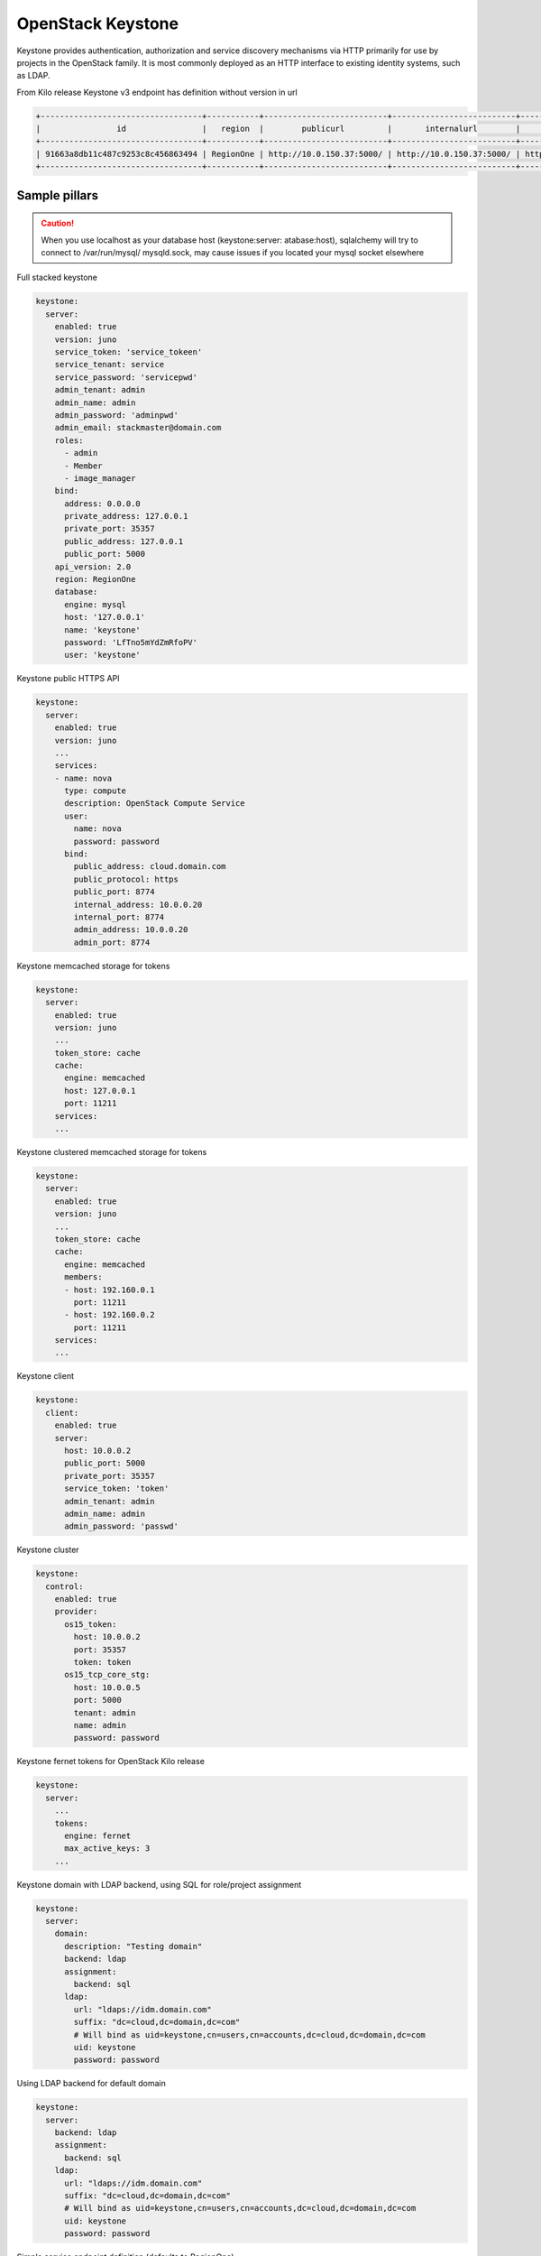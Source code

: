 ==================
OpenStack Keystone
==================

Keystone provides authentication, authorization and service discovery
mechanisms via HTTP primarily for use by projects in the OpenStack family. It
is most commonly deployed as an HTTP interface to existing identity systems,
such as LDAP.

From Kilo release Keystone v3 endpoint has definition without version in url

.. code-block:: bash

  +----------------------------------+-----------+--------------------------+--------------------------+---------------------------+----------------------------------+
  |                id                |   region  |        publicurl         |       internalurl        |          adminurl         |            service_id            |
  +----------------------------------+-----------+--------------------------+--------------------------+---------------------------+----------------------------------+
  | 91663a8db11c487c9253c8c456863494 | RegionOne | http://10.0.150.37:5000/ | http://10.0.150.37:5000/ | http://10.0.150.37:35357/ | 0fd2dba3153d45a1ba7f709cfc2d69c9 |
  +----------------------------------+-----------+--------------------------+--------------------------+---------------------------+----------------------------------+


Sample pillars
==============

.. caution::

    When you use localhost as your database host (keystone:server:
    atabase:host), sqlalchemy will try to connect to /var/run/mysql/
    mysqld.sock, may cause issues if you located your mysql socket elsewhere

Full stacked keystone

.. code-block:: yaml

    keystone:
      server:
        enabled: true
        version: juno
        service_token: 'service_tokeen'
        service_tenant: service
        service_password: 'servicepwd'
        admin_tenant: admin
        admin_name: admin
        admin_password: 'adminpwd'
        admin_email: stackmaster@domain.com
        roles:
          - admin
          - Member
          - image_manager
        bind:
          address: 0.0.0.0
          private_address: 127.0.0.1
          private_port: 35357
          public_address: 127.0.0.1
          public_port: 5000
        api_version: 2.0
        region: RegionOne
        database:
          engine: mysql
          host: '127.0.0.1'
          name: 'keystone'
          password: 'LfTno5mYdZmRfoPV'
          user: 'keystone'

Keystone public HTTPS API

.. code-block:: yaml

    keystone:
      server:
        enabled: true
        version: juno
        ...
        services:
        - name: nova
          type: compute
          description: OpenStack Compute Service
          user:
            name: nova
            password: password
          bind:
            public_address: cloud.domain.com
            public_protocol: https
            public_port: 8774
            internal_address: 10.0.0.20
            internal_port: 8774
            admin_address: 10.0.0.20
            admin_port: 8774

Keystone memcached storage for tokens

.. code-block:: yaml

    keystone:
      server:
        enabled: true
        version: juno
        ...
        token_store: cache
        cache:
          engine: memcached
          host: 127.0.0.1
          port: 11211
        services:
        ...

Keystone clustered memcached storage for tokens

.. code-block:: yaml

    keystone:
      server:
        enabled: true
        version: juno
        ...
        token_store: cache
        cache:
          engine: memcached
          members:
          - host: 192.160.0.1
            port: 11211
          - host: 192.160.0.2
            port: 11211
        services:
        ...

Keystone client

.. code-block:: yaml

    keystone:
      client:
        enabled: true
        server:
          host: 10.0.0.2
          public_port: 5000
          private_port: 35357
          service_token: 'token'
          admin_tenant: admin
          admin_name: admin
          admin_password: 'passwd'

Keystone cluster

.. code-block:: yaml

    keystone:
      control:
        enabled: true
        provider:
          os15_token:
            host: 10.0.0.2
            port: 35357
            token: token
          os15_tcp_core_stg:
            host: 10.0.0.5
            port: 5000
            tenant: admin
            name: admin
            password: password

Keystone fernet tokens for OpenStack Kilo release

.. code-block:: yaml

    keystone:
      server:
        ...
        tokens:
          engine: fernet
          max_active_keys: 3
        ...

Keystone domain with LDAP backend, using SQL for role/project assignment

.. code-block:: yaml

    keystone:
      server:
        domain:
          description: "Testing domain"
          backend: ldap
          assignment:
            backend: sql
          ldap:
            url: "ldaps://idm.domain.com"
            suffix: "dc=cloud,dc=domain,dc=com"
            # Will bind as uid=keystone,cn=users,cn=accounts,dc=cloud,dc=domain,dc=com
            uid: keystone
            password: password

Using LDAP backend for default domain

.. code-block:: yaml

    keystone:
      server:
        backend: ldap
        assignment:
          backend: sql
        ldap:
          url: "ldaps://idm.domain.com"
          suffix: "dc=cloud,dc=domain,dc=com"
          # Will bind as uid=keystone,cn=users,cn=accounts,dc=cloud,dc=domain,dc=com
          uid: keystone
          password: password

Simple service endpoint definition (defaults to RegionOne)

.. code-block:: yaml

    keystone:
      server:
        service:
          ceilometer:
            type: metering
            description: OpenStack Telemetry Service
            user:
              name: ceilometer
              password: password
            bind:
              ...

Region-aware service endpoints definition

.. code-block:: yaml

    keystone:
      server:
        service:
          ceilometer_region01:
            service: ceilometer
            type: metering
            region: region01
            description: OpenStack Telemetry Service
            user:
              name: ceilometer
              password: password
            bind:
              ...
          ceilometer_region02:
            service: ceilometer
            type: metering
            region: region02
            description: OpenStack Telemetry Service
            bind:
              ...

Enable ceilometer notifications

.. code-block:: yaml

    keystone:
      server:
        notification: true
        message_queue:
          engine: rabbitmq
          host: 127.0.0.1
          port: 5672
          user: openstack
          password: password
          virtual_host: '/openstack'
          ha_queues: true

Client-side RabbitMQ HA setup

.. code-block:: yaml

    keystone:
      server:
        ....
        message_queue:
          engine: rabbitmq
          members:
            - host: 10.0.16.1
            - host: 10.0.16.2
            - host: 10.0.16.3
          user: openstack
          password: pwd
          virtual_host: '/openstack'
        ....

Enable CADF audit notification

.. code-block:: yaml

    keystone:
      server:
        notification: true
        notification_format: cadf

Run keystone under Apache

.. code-block:: yaml

    keystone:
      server:
        service_name: apache2
    apache:
      server:
        enabled: true
        default_mpm: event
        site:
          keystone:
            enabled: true
            type: keystone
            name: wsgi
            host:
              name: ${linux:network:fqdn}
        modules:
          - wsgi

Enable Federated keystone

.. code-block:: yaml

    keystone:
      server:
        websso:
          protocol: saml2
          remote_id_attribute: Shib-Identity-Provider
          federation_driver: keystone.contrib.federation.backends.sql.Federation
          trusted_dashboard:
            - http://${_param:proxy_vip_address_public}/horizon/auth/websso/
    apache:
      server:
        pkgs:
          - apache2
          - libapache2-mod-shib2
        modules:
          - wsgi
          - shib2

Keystone client
---------------

Service endpoints enforcement with service token

.. code-block:: yaml

    keystone:
      client:
        enabled: true
        server:
          keystone01:
            admin:
              host: 10.0.0.2
              port: 35357
              token: 'service_token'
            service:
              nova:
                type: compute
                description: OpenStack Compute Service
                endpoints:
                - region: region01
                  public_address: 172.16.10.1
                  public_port: 8773
                  public_path: '/v2'
                  internal_address: 172.16.10.1
                  internal_port: 8773
                  internal_path: '/v2'
                  admin_address: 172.16.10.1
                  admin_port: 8773
                  admin_path: '/v2'

Project, users, roles enforcement with admin user

.. code-block:: yaml

    keystone:
      client:
        enabled: true
        server:
          keystone01:
            admin:
              host: 10.0.0.2
              port: 5000
              project: admin
              user: admin
              password: 'passwd'
              region_name: RegionOne
              protocol: https
            roles:
            - admin
            - member
            project:
              tenant01:
                description: "test env"
                quota:
                  instances: 100
                  cores: 24
                  ram: 151200
                  floating_ips: 50
                  fixed_ips: -1
                  metadata_items: 128
                  injected_files: 5
                  injected_file_content_bytes: 10240
                  injected_file_path_bytes: 255
                  key_pairs: 100
                  security_groups: 20
                  security_group_rules: 40
                  server_groups: 20
                  server_group_members: 20
                user:
                  user01:
                    email: jdoe@domain.com
                    is_admin: true
                    password: some
                  user02:
                    email: jdoe2@domain.com
                    password: some
                    roles:
                    - custom-roles

Multiple servers example

.. code-block:: yaml

    keystone:
      client:
        enabled: true
        server:
          keystone01:
            admin:
              host: 10.0.0.2
              port: 5000
              project: 'admin'
              user: admin
              password: 'workshop'
              region_name: RegionOne
              protocol: https
          keystone02:
            admin:
              host: 10.0.0.3
              port: 5000
              project: 'admin'
              user: admin
              password: 'workshop'
              region_name: RegionOne


Tenant quotas

.. code-block:: yaml

    keystone:
      client:
        enabled: true
        server:
          keystone01:
            admin:
              host: 10.0.0.2
              port: 5000
              project: admin
              user: admin
              password: 'passwd'
              region_name: RegionOne
              protocol: https
            roles:
            - admin
            - member
            project:
              tenant01:
                description: "test env"
                quota:
                  instances: 100
                  cores: 24
                  ram: 151200
                  floating_ips: 50
                  fixed_ips: -1
                  metadata_items: 128
                  injected_files: 5
                  injected_file_content_bytes: 10240
                  injected_file_path_bytes: 255
                  key_pairs: 100
                  security_groups: 20
                  security_group_rules: 40
                  server_groups: 20
                  server_group_members: 20

Usage
=====

Apply state `keystone.client.service` first and then `keystone.client` state.


Documentation and Bugs
======================

To learn how to deploy OpenStack Salt, consult the documentation available
online at:

    https://wiki.openstack.org/wiki/OpenStackSalt

In the unfortunate event that bugs are discovered, they should be reported to
the appropriate bug tracker. If you obtained the software from a 3rd party
operating system vendor, it is often wise to use their own bug tracker for
reporting problems. In all other cases use the master OpenStack bug tracker,
available at:

    http://bugs.launchpad.net/openstack-salt

Developers wishing to work on the OpenStack Salt project should always base
their work on the latest formulas code, available from the master GIT
repository at:

    https://git.openstack.org/cgit/openstack/salt-formula-keystone

Developers should also join the discussion on the IRC list, at:

    https://wiki.openstack.org/wiki/Meetings/openstack-salt

Documentation and Bugs
======================

To learn how to install and update salt-formulas, consult the documentation
available online at:

    http://salt-formulas.readthedocs.io/

In the unfortunate event that bugs are discovered, they should be reported to
the appropriate issue tracker. Use Github issue tracker for specific salt
formula:

    https://github.com/salt-formulas/salt-formula-keystone/issues

For feature requests, bug reports or blueprints affecting entire ecosystem,
use Launchpad salt-formulas project:

    https://launchpad.net/salt-formulas

You can also join salt-formulas-users team and subscribe to mailing list:

    https://launchpad.net/~salt-formulas-users

Developers wishing to work on the salt-formulas projects should always base
their work on master branch and submit pull request against specific formula.

    https://github.com/salt-formulas/salt-formula-keystone

Any questions or feedback is always welcome so feel free to join our IRC
channel:

    #salt-formulas @ irc.freenode.net
